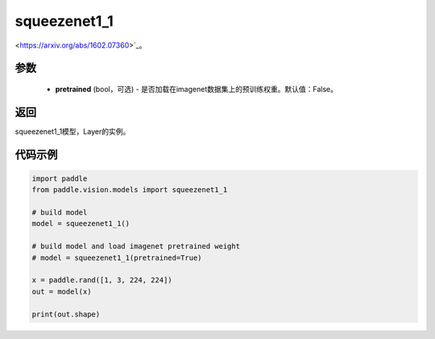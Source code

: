 .. _cn_api_paddle_vision_models_squeezenet1_1

squeezenet1_1
-------------------------------

.. py:function:: paddle.vision.models.squeezenet1_1(pretrained=False, **kwargs)

 squeezenet1_1模型，来自论文 `"SqueezeNet: AlexNet-level accuracy with 50x fewer parameters and <0.5MB model size"
<https://arxiv.org/abs/1602.07360>`_。

参数
:::::::::
  - **pretrained** (bool，可选) - 是否加载在imagenet数据集上的预训练权重。默认值：False。

返回
:::::::::
squeezenet1_1模型，Layer的实例。

代码示例
:::::::::
.. code-block:: python

    import paddle
    from paddle.vision.models import squeezenet1_1

    # build model
    model = squeezenet1_1()

    # build model and load imagenet pretrained weight
    # model = squeezenet1_1(pretrained=True)

    x = paddle.rand([1, 3, 224, 224])
    out = model(x)

    print(out.shape)
